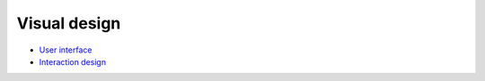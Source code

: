 Visual design
-------------

- `User interface <./user-interface.rst>`__
- `Interaction design <./interaction-design.rst>`__
